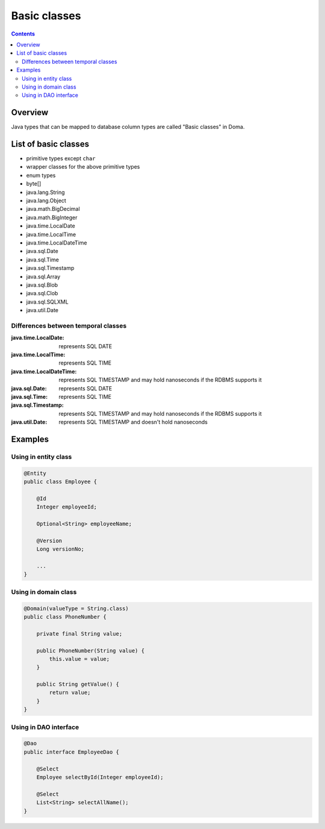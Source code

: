 =============
Basic classes
=============

.. contents::
   :depth: 3

Overview
========

Java types that can be mapped to database column types are called "Basic classes" in Doma.

List of basic classes
=====================

* primitive types except ``char``
* wrapper classes for the above primitive types
* enum types
* byte[]
* java.lang.String
* java.lang.Object
* java.math.BigDecimal
* java.math.BigInteger
* java.time.LocalDate
* java.time.LocalTime
* java.time.LocalDateTime
* java.sql.Date
* java.sql.Time
* java.sql.Timestamp
* java.sql.Array
* java.sql.Blob
* java.sql.Clob
* java.sql.SQLXML
* java.util.Date

Differences between temporal classes
------------------------------------

:java.time.LocalDate:
  represents SQL DATE

:java.time.LocalTime:
  represents SQL TIME

:java.time.LocalDateTime:
  represents SQL TIMESTAMP and may hold nanoseconds if the RDBMS supports it

:java.sql.Date:
  represents SQL DATE

:java.sql.Time:
  represents SQL TIME

:java.sql.Timestamp:
  represents SQL TIMESTAMP and may hold nanoseconds if the RDBMS supports it

:java.util.Date:
  represents SQL TIMESTAMP and doesn't hold nanoseconds

Examples
========

Using in entity class
---------------------

.. code-block:: java

  @Entity
  public class Employee {

      @Id
      Integer employeeId;

      Optional<String> employeeName;

      @Version
      Long versionNo;

      ...
  }


Using in domain class
---------------------

.. code-block:: java

  @Domain(valueType = String.class)
  public class PhoneNumber {

      private final String value;

      public PhoneNumber(String value) {
          this.value = value;
      }

      public String getValue() {
          return value;
      }
  }

Using in DAO interface
----------------------

.. code-block:: java

  @Dao
  public interface EmployeeDao {

      @Select
      Employee selectById(Integer employeeId);

      @Select
      List<String> selectAllName();
  }
